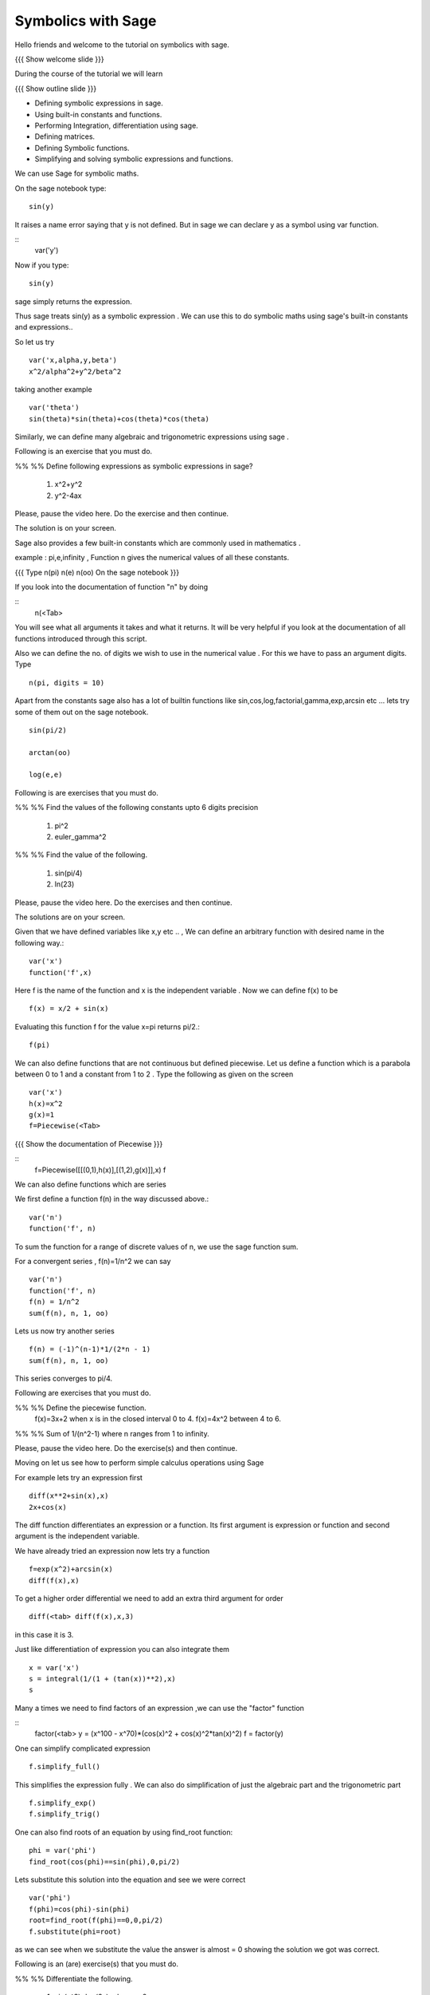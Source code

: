 .. Objectives
.. ----------

.. By the end of this tutorial, you will be able to

.. 1. Defining symbolic expressions in sage.  
.. # Using built-in constants and functions. 
.. # Performing Integration, differentiation using sage. 
.. # Defining matrices. 
.. # Defining Symbolic functions.  
.. # Simplifying and solving symbolic expressions and functions.


.. Prerequisites
.. -------------

..   1. getting started with sage notebook

     
.. Author              : Amit 
   Internal Reviewer   :  
   External Reviewer   :
   Checklist OK?       : <put date stamp here, if OK> [2010-10-05]

Symbolics with Sage
-------------------

Hello friends and welcome to the tutorial on symbolics with sage.

{{{ Show welcome slide }}}


.. #[Madhu: What is this line doing here. I don't see much use of it]

During the course of the tutorial we will learn

{{{ Show outline slide  }}}

* Defining symbolic expressions in sage.  
* Using built-in constants and functions. 
* Performing Integration, differentiation using sage. 
* Defining matrices. 
* Defining Symbolic functions.  
* Simplifying and solving symbolic expressions and functions.

We can use Sage for symbolic maths. 

On the sage notebook type::
   
    sin(y)

It raises a name error saying that y is not defined. But in sage we
can declare y as a symbol using var function.


::
    var('y')
   
Now if you type::

    sin(y)

sage simply returns the expression.


Thus sage treats sin(y) as a symbolic expression . We can use
this to do  symbolic maths using sage's built-in constants and
expressions..


So let us try ::
   
   var('x,alpha,y,beta') 
   x^2/alpha^2+y^2/beta^2
 
taking another example ::
   
   var('theta')
   sin(theta)*sin(theta)+cos(theta)*cos(theta)

Similarly, we can define many algebraic and trigonometric expressions using sage .


Following is an exercise that you must do. 

%% %%  Define following expressions as symbolic expressions
in sage?
   
   1. x^2+y^2
   #. y^2-4ax
  
Please, pause the video here. Do the exercise and then continue. 

The solution is on your screen.


Sage also provides a few built-in constants which are commonly used in mathematics .

example : pi,e,infinity , Function n gives the numerical values of all these constants.

{{{ Type n(pi) n(e) n(oo) On the sage notebook }}}



If you look into the documentation of function "n" by doing

.. #[Madhu: "documentation of the function "n"?]

::
   n(<Tab>

You will see what all arguments it takes and what it returns. It will be very
helpful if you look at the documentation of all functions introduced through
this script.



Also we can define the no. of digits we wish to use in the numerical
value . For this we have to pass an argument digits.  Type

.. #[Madhu: "no of digits"? Also "We wish to obtain" than "we wish to
     use"?]
::

   n(pi, digits = 10)

Apart from the constants sage also has a lot of builtin functions like
sin,cos,log,factorial,gamma,exp,arcsin etc ...
lets try some of them out on the sage notebook.


::
     
   sin(pi/2)
   
   arctan(oo)
     
   log(e,e)

Following is are exercises that you must do. 

%% %% Find the values of the following constants upto 6 digits  precision 
   
   1. pi^2
   #. euler_gamma^2


%% %% Find the value of the following.

   1. sin(pi/4)
   #. ln(23)  

Please, pause the video here. Do the exercises and then continue. 

The solutions are on your screen.



Given that we have defined variables like x,y etc .. , We can define
an arbitrary function with desired name in the following way.::

       var('x') 
       function('f',x)


Here f is the name of the function and x is the independent variable .
Now we can define f(x) to be ::

     f(x) = x/2 + sin(x)

Evaluating this function f for the value x=pi returns pi/2.::
	   
	   f(pi)

We can also define functions that are not continuous but defined
piecewise.  Let us define a function which is a parabola between 0
to 1 and a constant from 1 to 2 .  Type the following as given on the
screen

::
      

      var('x') 
      h(x)=x^2 
      g(x)=1 
      f=Piecewise(<Tab>

{{{ Show the documentation of Piecewise }}} 
    
::
      f=Piecewise([[(0,1),h(x)],[(1,2),g(x)]],x) 
      f





We can also define functions which are series 


We first define a function f(n) in the way discussed above.::

   var('n') 
   function('f', n)


To sum the function for a range of discrete values of n, we use the
sage function sum.

For a convergent series , f(n)=1/n^2 we can say ::
   
   var('n') 
   function('f', n)
   f(n) = 1/n^2
   sum(f(n), n, 1, oo)

 
Lets us now try another series ::


    f(n) = (-1)^(n-1)*1/(2*n - 1)
    sum(f(n), n, 1, oo)


This series converges to pi/4. 


Following  are exercises that you must do. 

%% %% Define the piecewise function. 
   f(x)=3x+2 
   when x is in the closed interval 0 to 4.
   f(x)=4x^2
   between 4 to 6. 
   
%% %% Sum  of 1/(n^2-1) where n ranges from 1 to infinity. 

Please, pause the video here. Do the exercise(s) and then continue. 

Moving on let us see how to perform simple calculus operations using Sage

For example lets try an expression first ::

    diff(x**2+sin(x),x) 
    2x+cos(x)

The diff function differentiates an expression or a function. Its
first argument is expression or function and second argument is the
independent variable.

We have already tried an expression now lets try a function ::

   f=exp(x^2)+arcsin(x) 
   diff(f(x),x)

To get a higher order differential we need to add an extra third argument
for order ::
 
   diff(<tab> diff(f(x),x,3)

in this case it is 3.


Just like differentiation of expression you can also integrate them ::

     x = var('x') 
     s = integral(1/(1 + (tan(x))**2),x) 
     s



Many a times we need to find factors of an expression ,we can use the "factor" function

::
    factor(<tab> 
    y = (x^100 - x^70)*(cos(x)^2 + cos(x)^2*tan(x)^2) 
    f = factor(y)

One can  simplify complicated expression ::
    
    f.simplify_full()

This simplifies the expression fully . We can also do simplification
of just the algebraic part and the trigonometric part ::

    f.simplify_exp() 
    f.simplify_trig()
    


One can also find roots of an equation by using find_root function::

    phi = var('phi') 
    find_root(cos(phi)==sin(phi),0,pi/2)

Lets substitute this solution into the equation and see we were
correct ::

     var('phi') 
     f(phi)=cos(phi)-sin(phi)
     root=find_root(f(phi)==0,0,pi/2) 
     f.substitute(phi=root)

as we can see when we substitute the value the answer is almost = 0 showing 
the solution we got was correct.

Following is an (are) exercise(s) that you must do. 

%% %% Differentiate the following. 
      
      1. sin(x^3)+log(3x)  , degree=2
      #. x^5*log(x^7)      , degree=4 

%% %% Integrate the given expression 
      
      sin(x^2)+exp(x^3) 

%% %% Find x
      cos(x^2)-log(x)=0
      Does the equation have a root between 1,2. 

Please, pause the video here. Do the exercises and then continue. 



Lets us now try some matrix algebra symbolically ::



   var('a,b,c,d') 
   A=matrix([[a,1,0],[0,b,0],[0,c,d]]) 
   A

Now lets do some of the matrix operations on this matrix


::
    A.det() 
    A.inverse()


Following is an (are) exercise(s) that you must do. 

%% %% Find the determinant and inverse of :

      A=[[x,0,1][y,1,0][z,0,y]]

Please, pause the video here. Do the exercise(s) and then continue. 




{{{ Show the summary slide }}}

So in this tutorial we learnt how to


* We learnt about defining symbolic expression and functions.  
* Using built-in constants and functions.  
* Using <Tab>  to see the documentation of a function.  
* Simple calculus operations .  
* Substituting values in expression using substitute function.
* Creating symbolic matrices and performing operation on them .

